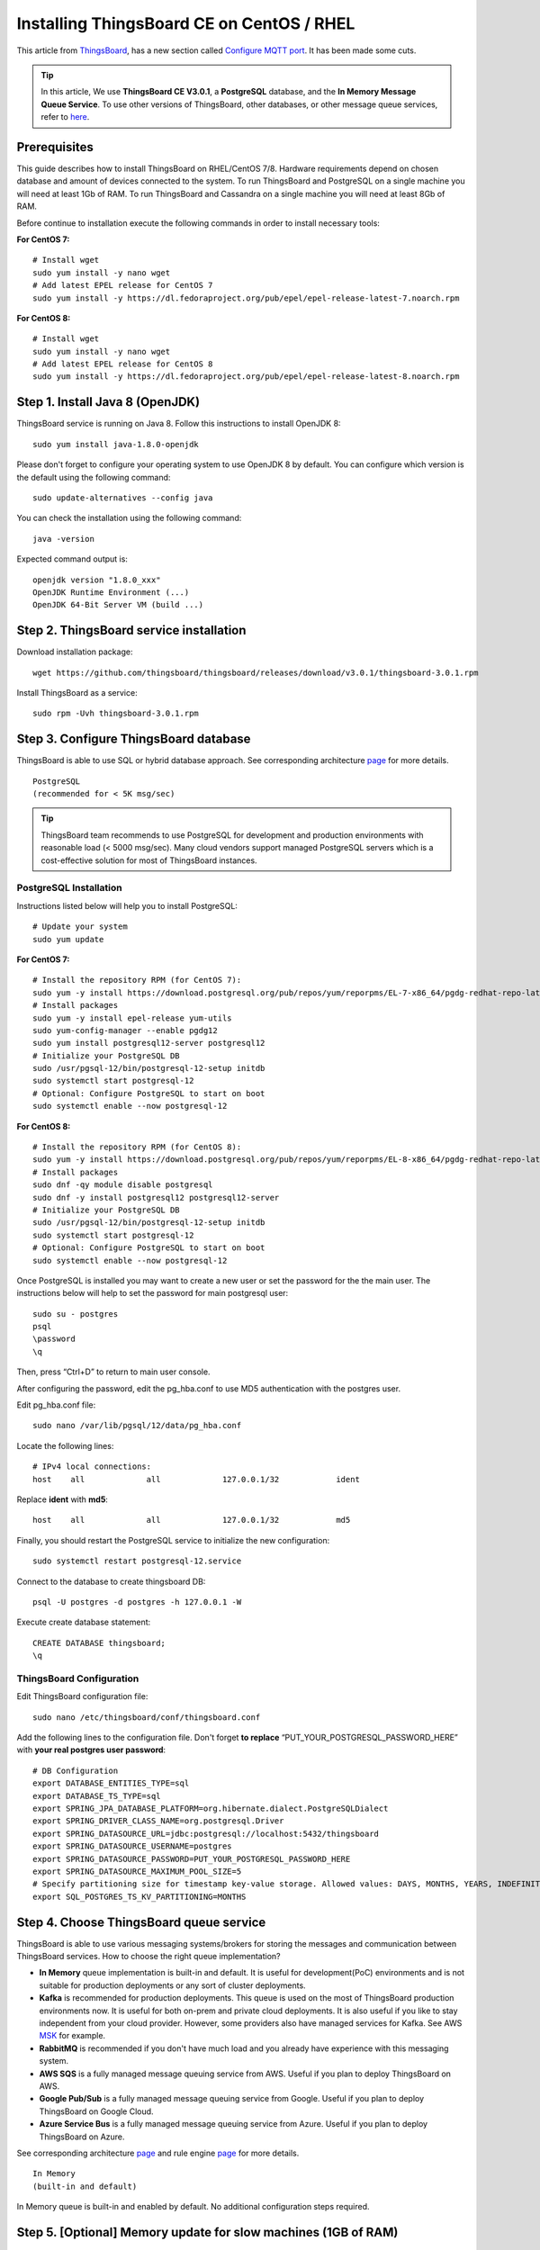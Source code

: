 Installing ThingsBoard CE on CentOS / RHEL
==========================================

This article from `ThingsBoard`__, has a new section called `Configure MQTT port`_. It has been made some cuts.

.. __: https://github.com/thingsboard/thingsboard.github.io

.. tip::

   In this article, We use **ThingsBoard CE V3.0.1**, a **PostgreSQL** database, and the **In Memory Message Queue Service**. To use other versions of ThingsBoard, other databases, or other message queue services, refer to `here`__.

.. __: https://thingsboard.io/docs/user-guide/install/rhel/

Prerequisites
-------------

This guide describes how to install ThingsBoard on RHEL/CentOS 7/8. Hardware requirements depend on chosen database and amount of devices connected to the system. To run ThingsBoard and PostgreSQL on a single machine you will need at least 1Gb of RAM. To run ThingsBoard and Cassandra on a single machine you will need at least 8Gb of RAM.

Before continue to installation execute the following commands in order to install necessary tools:

**For CentOS 7:** ::

   # Install wget
   sudo yum install -y nano wget
   # Add latest EPEL release for CentOS 7
   sudo yum install -y https://dl.fedoraproject.org/pub/epel/epel-release-latest-7.noarch.rpm

**For CentOS 8:** ::

   # Install wget
   sudo yum install -y nano wget
   # Add latest EPEL release for CentOS 8
   sudo yum install -y https://dl.fedoraproject.org/pub/epel/epel-release-latest-8.noarch.rpm


Step 1. Install Java 8 (OpenJDK)
--------------------------------

ThingsBoard service is running on Java 8. Follow this instructions to install OpenJDK 8::

   sudo yum install java-1.8.0-openjdk

Please don't forget to configure your operating system to use OpenJDK 8 by default. You can configure which version is the default using the following command::

   sudo update-alternatives --config java

You can check the installation using the following command::

   java -version

Expected command output is::

   openjdk version "1.8.0_xxx"
   OpenJDK Runtime Environment (...)
   OpenJDK 64-Bit Server VM (build ...)


Step 2. ThingsBoard service installation
----------------------------------------

Download installation package::

   wget https://github.com/thingsboard/thingsboard/releases/download/v3.0.1/thingsboard-3.0.1.rpm

Install ThingsBoard as a service::

   sudo rpm -Uvh thingsboard-3.0.1.rpm


Step 3. Configure ThingsBoard database
--------------------------------------

ThingsBoard is able to use SQL or hybrid database approach. See corresponding architecture `page`__ for more details.

.. __: https://thingsboard.io/docs/reference/#sql-vs-nosql-vs-hybrid-database-approach

::

   PostgreSQL
   (recommended for < 5K msg/sec)

.. tip::

   ThingsBoard team recommends to use PostgreSQL for development and production environments with reasonable load (< 5000 msg/sec). Many cloud vendors support managed PostgreSQL servers which is a cost-effective solution for most of ThingsBoard instances.


PostgreSQL Installation
>>>>>>>>>>>>>>>>>>>>>>>

Instructions listed below will help you to install PostgreSQL::

   # Update your system
   sudo yum update

**For CentOS 7:** ::

   # Install the repository RPM (for CentOS 7):
   sudo yum -y install https://download.postgresql.org/pub/repos/yum/reporpms/EL-7-x86_64/pgdg-redhat-repo-latest.noarch.rpm
   # Install packages
   sudo yum -y install epel-release yum-utils
   sudo yum-config-manager --enable pgdg12
   sudo yum install postgresql12-server postgresql12
   # Initialize your PostgreSQL DB
   sudo /usr/pgsql-12/bin/postgresql-12-setup initdb
   sudo systemctl start postgresql-12
   # Optional: Configure PostgreSQL to start on boot
   sudo systemctl enable --now postgresql-12

**For CentOS 8:** ::

   # Install the repository RPM (for CentOS 8):
   sudo yum -y install https://download.postgresql.org/pub/repos/yum/reporpms/EL-8-x86_64/pgdg-redhat-repo-latest.noarch.rpm
   # Install packages
   sudo dnf -qy module disable postgresql
   sudo dnf -y install postgresql12 postgresql12-server
   # Initialize your PostgreSQL DB
   sudo /usr/pgsql-12/bin/postgresql-12-setup initdb
   sudo systemctl start postgresql-12
   # Optional: Configure PostgreSQL to start on boot
   sudo systemctl enable --now postgresql-12

Once PostgreSQL is installed you may want to create a new user or set the password for the the main user. 
The instructions below will help to set the password for main postgresql user::

   sudo su - postgres
   psql
   \password
   \q

Then, press “Ctrl+D” to return to main user console.

After configuring the password, edit the pg_hba.conf to use MD5 authentication with the postgres user.

Edit pg_hba.conf file::

   sudo nano /var/lib/pgsql/12/data/pg_hba.conf

Locate the following lines::

   # IPv4 local connections:
   host    all             all             127.0.0.1/32            ident

Replace **ident** with **md5**::

   host    all             all             127.0.0.1/32            md5

Finally, you should restart the PostgreSQL service to initialize the new configuration::

   sudo systemctl restart postgresql-12.service

Connect to the database to create thingsboard DB::

   psql -U postgres -d postgres -h 127.0.0.1 -W


Execute create database statement::

   CREATE DATABASE thingsboard;
   \q


ThingsBoard Configuration
>>>>>>>>>>>>>>>>>>>>>>>>>

Edit ThingsBoard configuration file::

   sudo nano /etc/thingsboard/conf/thingsboard.conf

Add the following lines to the configuration file. Don't forget **to replace** 
“PUT_YOUR_POSTGRESQL_PASSWORD_HERE” with **your real postgres user password**::

   # DB Configuration
   export DATABASE_ENTITIES_TYPE=sql
   export DATABASE_TS_TYPE=sql
   export SPRING_JPA_DATABASE_PLATFORM=org.hibernate.dialect.PostgreSQLDialect
   export SPRING_DRIVER_CLASS_NAME=org.postgresql.Driver
   export SPRING_DATASOURCE_URL=jdbc:postgresql://localhost:5432/thingsboard
   export SPRING_DATASOURCE_USERNAME=postgres
   export SPRING_DATASOURCE_PASSWORD=PUT_YOUR_POSTGRESQL_PASSWORD_HERE
   export SPRING_DATASOURCE_MAXIMUM_POOL_SIZE=5
   # Specify partitioning size for timestamp key-value storage. Allowed values: DAYS, MONTHS, YEARS, INDEFINITE.
   export SQL_POSTGRES_TS_KV_PARTITIONING=MONTHS


Step 4. Choose ThingsBoard queue service
----------------------------------------

ThingsBoard is able to use various messaging systems/brokers for storing the messages and communication between ThingsBoard services. How to choose the right queue implementation?

- **In Memory** queue implementation is built-in and default. It is useful for development(PoC) environments and is not suitable for production deployments or any sort of cluster deployments.
- **Kafka** is recommended for production deployments. This queue is used on the most of ThingsBoard production environments now. It is useful for both on-prem and private cloud deployments. It is also useful if you like to stay independent from your cloud provider. However, some providers also have managed services for Kafka. See AWS `MSK`__ for example.
- **RabbitMQ** is recommended if you don't have much load and you already have experience with this messaging system.
- **AWS SQS** is a fully managed message queuing service from AWS. Useful if you plan to deploy ThingsBoard on AWS.
- **Google Pub/Sub** is a fully managed message queuing service from Google. Useful if you plan to deploy ThingsBoard on Google Cloud.
- **Azure Service Bus** is a fully managed message queuing service from Azure. Useful if you plan to deploy ThingsBoard on Azure.

.. __: https://aws.amazon.com/msk/

See corresponding architecture `page`__ and rule engine `page`__ for more details.

.. __: https://thingsboard.io/docs/reference/#message-queues-are-awesome

.. __: https://thingsboard.io/docs/user-guide/rule-engine-2-0/overview/#rule-engine-queue

::

   In Memory
   (built-in and default)


In Memory queue is built-in and enabled by default. No additional configuration steps required.

Step 5. [Optional] Memory update for slow machines (1GB of RAM)
---------------------------------------------------------------

Edit ThingsBoard configuration file::

  sudo nano /etc/thingsboard/conf/thingsboard.conf

Add the following lines to the configuration file::

  # Update ThingsBoard memory usage and restrict it to 256MB in /etc/thingsboard/conf/thingsboard.conf
  export JAVA_OPTS="$JAVA_OPTS -Xms256M -Xmx256M"


Step 6. Run installation script
-------------------------------

Once ThingsBoard service is installed and DB configuration is updated, you can execute the following script::

   # --loadDemo option will load demo data: users, devices, assets, rules, widgets.
   sudo /usr/share/thingsboard/bin/install/install.sh --loadDemo


Step 7. Start ThingsBoard service
---------------------------------

ThingsBoard UI is accessible on 8080 port by default. Make sure that your 8080 port is accessible via firewall. In order to open 8080 port execute the following command::

   sudo firewall-cmd --zone=public --add-port=8080/tcp --permanent
   sudo firewall-cmd --reload

Execute the following command to start ThingsBoard::

   sudo service thingsboard start

Once started, you will be able to open Web UI using the following link::

   http://localhost:8080/

The following default credentials are available if you have specified - loadDemo during execution of the installation script:

- **Systen Administrator**: sysadmin@thingsboard.org / sysadmin
- **Tenant Administrator**: tenant@thingsboard.org / tenant
- **Customer User**: customer@thingsboard.org / customer

You can always change passwords for each account in account profile page.

.. tip::

   Please allow up to 90 seconds for the Web UI to start. This is applicable only for slow machines with 1-2 CPUs or 1-2 GB RAM.


Post-installation steps
-----------------------

Configure MQTT port
>>>>>>>>>>>>>>>>>>>>>>>>>>>>>>>>>>

ThingsBoard MQTT is accessible on 1883 port by default. Make sure that your 1883 port is accessible via firewall. In order to open 1883 port execute the following command::

   sudo firewall-cmd --zone=public --add-port=1883/tcp --permanent
   sudo firewall-cmd --reload

Configure HAProxy to enable HTTPS
>>>>>>>>>>>>>>>>>>>>>>>>>>>>>>>>>

You may want to configure HTTPS access using HAProxy. This is possible in case you are hosting ThingsBoard in the cloud and have a valid DNS name assigned to your instance. Please follow this `guide`__ to install HAProxy and generate valid SSL certificate using Let's Encrypt.

.. __: https://thingsboard.io/docs/user-guide/install/pe/add-haproxy-rhel


Troubleshooting
---------------

ThingsBoard logs are stored in the following directory::

   /var/log/thingsboard

You can issue the following command in order to check if there are any errors on the backend side::

   cat /var/log/thingsboard/thingsboard.log | grep ERROR
